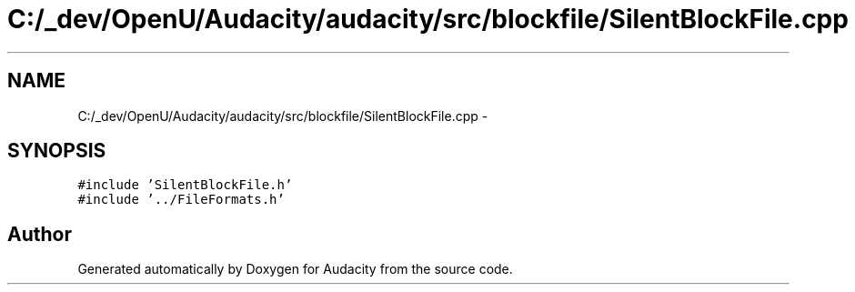 .TH "C:/_dev/OpenU/Audacity/audacity/src/blockfile/SilentBlockFile.cpp" 3 "Thu Apr 28 2016" "Audacity" \" -*- nroff -*-
.ad l
.nh
.SH NAME
C:/_dev/OpenU/Audacity/audacity/src/blockfile/SilentBlockFile.cpp \- 
.SH SYNOPSIS
.br
.PP
\fC#include 'SilentBlockFile\&.h'\fP
.br
\fC#include '\&.\&./FileFormats\&.h'\fP
.br

.SH "Author"
.PP 
Generated automatically by Doxygen for Audacity from the source code\&.
